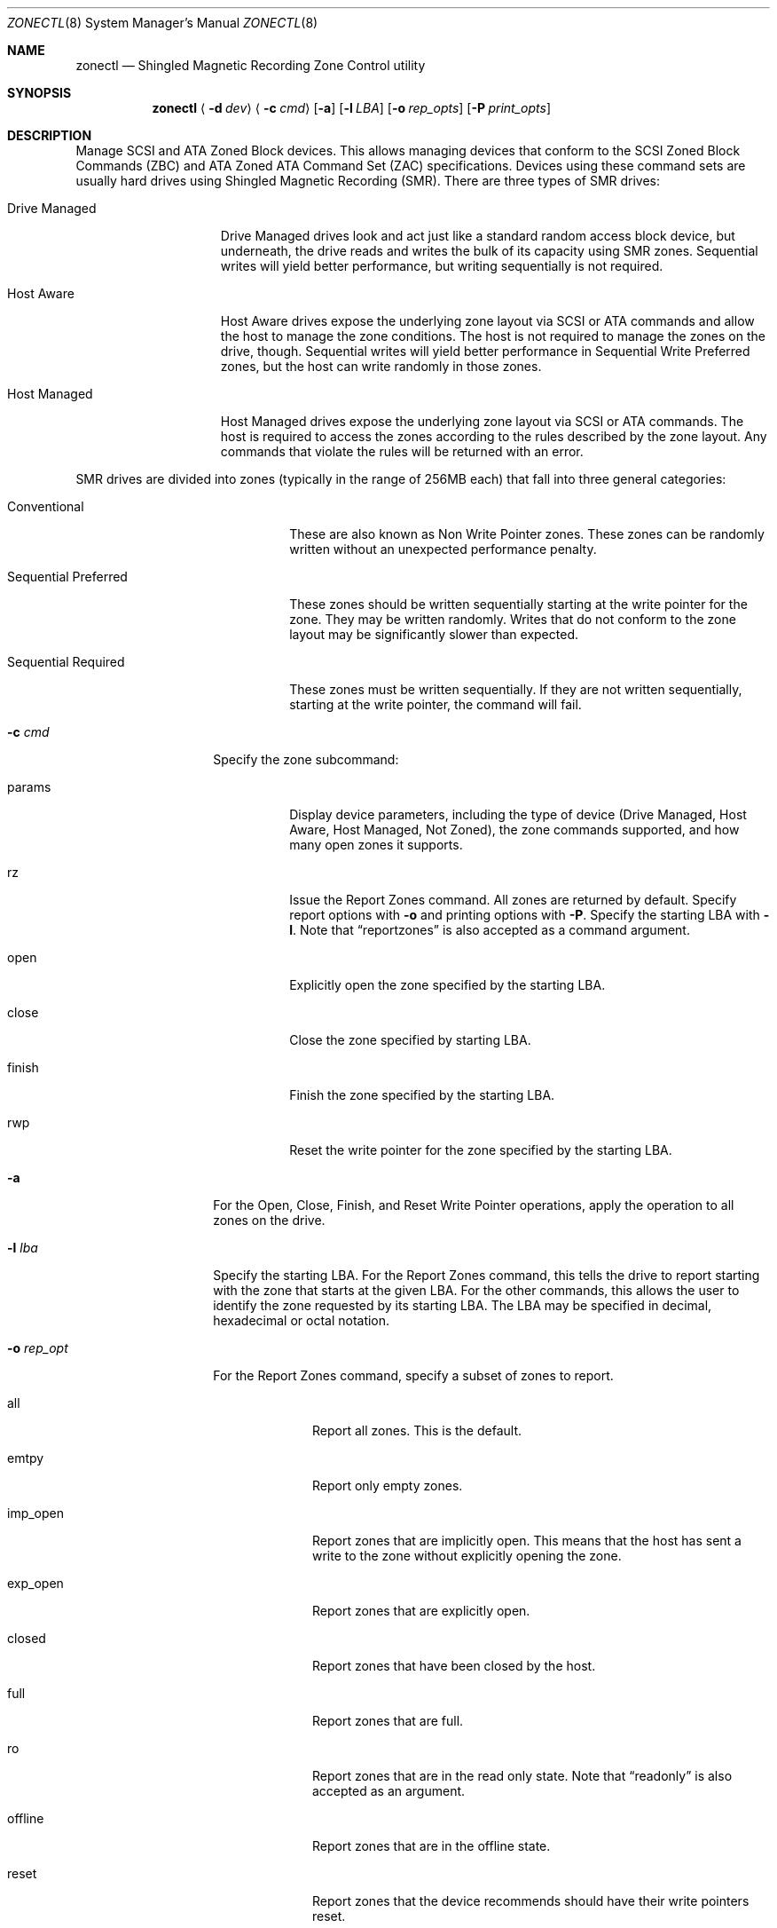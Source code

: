 .\" 
.\" Copyright (c) 2015 Spectra Logic Corporation
.\" All rights reserved.
.\" 
.\" Redistribution and use in source and binary forms, with or without
.\" modification, are permitted provided that the following conditions
.\" are met:
.\" 1. Redistributions of source code must retain the above copyright
.\"    notice, this list of conditions, and the following disclaimer,
.\"    without modification.
.\" 2. Redistributions in binary form must reproduce at minimum a disclaimer
.\"    substantially similar to the "NO WARRANTY" disclaimer below
.\"    ("Disclaimer") and any redistribution must be conditioned upon
.\"    including a substantially similar Disclaimer requirement for further
.\"    binary redistribution.
.\" 
.\" NO WARRANTY
.\" THIS SOFTWARE IS PROVIDED BY THE COPYRIGHT HOLDERS AND CONTRIBUTORS
.\" "AS IS" AND ANY EXPRESS OR IMPLIED WARRANTIES, INCLUDING, BUT NOT
.\" LIMITED TO, THE IMPLIED WARRANTIES OF MERCHANTIBILITY AND FITNESS FOR
.\" A PARTICULAR PURPOSE ARE DISCLAIMED. IN NO EVENT SHALL THE COPYRIGHT
.\" HOLDERS OR CONTRIBUTORS BE LIABLE FOR SPECIAL, EXEMPLARY, OR CONSEQUENTIAL
.\" DAMAGES (INCLUDING, BUT NOT LIMITED TO, PROCUREMENT OF SUBSTITUTE GOODS
.\" OR SERVICES; LOSS OF USE, DATA, OR PROFITS; OR BUSINESS INTERRUPTION)
.\" HOWEVER CAUSED AND ON ANY THEORY OF LIABILITY, WHETHER IN CONTRACT,
.\" STRICT LIABILITY, OR TORT (INCLUDING NEGLIGENCE OR OTHERWISE) ARISING
.\" IN ANY WAY OUT OF THE USE OF THIS SOFTWARE, EVEN IF ADVISED OF THE
.\" POSSIBILITY OF SUCH DAMAGES.
.\" 
.\" Authors: Ken Merry           (Spectra Logic Corporation)
.\" 
.\" $FreeBSD$
.\"
.Dd May 18, 2016
.Dt ZONECTL 8
.Os
.Sh NAME
.Nm zonectl
.Nd Shingled Magnetic Recording Zone Control utility
.Sh SYNOPSIS
.Nm
.Aq Fl d Ar dev
.Aq Fl c Ar cmd
.Op Fl a
.Op Fl l Ar LBA
.Op Fl o Ar rep_opts
.Op Fl P Ar print_opts
.Sh DESCRIPTION
Manage
.Tn SCSI
and
.Tn ATA
Zoned Block devices.
This allows managing devices that conform to the
.Tn SCSI
Zoned Block Commands (ZBC) and
.Tn ATA
Zoned ATA Command Set (ZAC)
specifications.
Devices using these command sets are usually hard drives using Shingled
Magnetic Recording (SMR).
There are three types of SMR drives:
.Bl -tag -width 13n
.It Drive Managed
Drive Managed drives look and act just like a standard random access block
device, but underneath, the drive reads and writes the bulk of its capacity
using SMR zones.
Sequential writes will yield better performance, but writing sequentially
is not required.
.It Host Aware
Host Aware drives expose the underlying zone layout via
.Tn SCSI
or
.Tn ATA
commands and allow the host to manage the zone conditions.
The host is not required to manage the zones on the drive, though.
Sequential writes will yield better performance in Sequential Write
Preferred zones, but the host can write randomly in those zones.
.It Host Managed
Host Managed drives expose the underlying zone layout via
.Tn SCSI
or
.Tn ATA
commands.
The host is required to access the zones according to the rules described
by the zone layout.
Any commands that violate the rules will be returned with an error.
.El
.Pp
SMR drives are divided into zones (typically in the range of 256MB each)
that fall into three general categories:
.Bl -tag -width 20n
.It Conventional
These are also known as Non Write Pointer zones.
These zones can be randomly written without an unexpected performance penalty.
.It Sequential Preferred
These zones should be written sequentially starting at the write pointer
for the zone.
They may be written randomly.
Writes that do not conform to the zone layout may be significantly slower
than expected.
.It Sequential Required
These zones must be written sequentially.
If they are not written sequentially, starting at the write pointer, the
command will fail.
.El
.Bl -tag -width 12n
.It Fl c Ar cmd
Specify the zone subcommand:
.Bl -tag -width 6n
.It params
Display device parameters, including the type of device (Drive Managed,
Host Aware, Host Managed, Not Zoned), the zone commands supported, and
how many open zones it supports.
.It rz
Issue the Report Zones command.
All zones are returned by default.
Specify report options with
.Fl o
and printing options with
.Fl P .
Specify the starting LBA with
.Fl l .
Note that
.Dq reportzones
is also accepted as a command argument.
.It open
Explicitly open the zone specified by the starting LBA.
.It close
Close the zone specified by starting LBA.
.It finish
Finish the zone specified by the starting LBA.
.It rwp
Reset the write pointer for the zone specified by the starting LBA.
.El
.It Fl a
For the Open, Close, Finish, and Reset Write Pointer operations, apply the
operation to all zones on the drive.
.It Fl l Ar lba
Specify the starting LBA.
For the Report Zones command, this tells the drive to report starting with
the zone that starts at the given LBA.
For the other commands, this allows the user to identify the zone requested
by its starting LBA.
The LBA may be specified in decimal, hexadecimal or octal notation.
.It Fl o Ar rep_opt
For the Report Zones command, specify a subset of zones to report.
.Bl -tag -width 8n
.It all
Report all zones.
This is the default.
.It emtpy
Report only empty zones.
.It imp_open
Report zones that are implicitly open.
This means that the host has sent a write to the zone without explicitly
opening the zone.
.It exp_open
Report zones that are explicitly open.
.It closed
Report zones that have been closed by the host.
.It full
Report zones that are full.
.It ro
Report zones that are in the read only state.
Note that
.Dq readonly
is also accepted as an argument.
.It offline
Report zones that are in the offline state.
.It reset
Report zones that the device recommends should have their write pointers reset.
.It nonseq
Report zones that have the Non Sequential Resources Active flag set.
These are zones that are Sequential Write Preferred, but have been written
non-sequentially.
.It nonwp
Report Non Write Pointer zones, also known as Conventional zones.
.El
.It Fl P Ar print_opt
Specify a printing option for Report Zones:
.Bl -tag -width 7n
.It normal
Normal Report Zones output.
This is the default.
The summary and column headings are printed, fields are separated by spaces
and the fields themselves may contain spaces.
.It summary
Just print the summary:  the number of zones, the maximum LBA (LBA of the
last logical block on the drive), and the value of the 
.Dq same 
field.
The
.Dq same
field describes whether the zones on the drive are all identical, all
different, or whether they are the same except for the last zone, etc.
.It script
Print the zones in a script friendly format.
The summary and column headings are omitted, the fields are separated by
commas, and the fields do not contain spaces.
The fields contain underscores where spaces would normally be used.
.El
.El
.Sh EXAMPLES
.Bd -literal -offset indent
zonectl -d /dev/da5 -c params
.Ed
.Pp
Display basic zoning information for disk da5.
.Bd -literal -offset indent
zonectl -d /dev/da5 -c rz
.Ed
.Pp
Issue the Report Zones command to disk da5, and print out all
zones on the drive in the default format.
.Bd -literal -offset indent
zonectl -d /dev/da5 -c rz -o reset -P script
.Ed
.Pp
Issue the Report Zones command to disk da5, and print out all
of the zones that have the Reset Write Pointer Recommended bit set to true.
Print the zones in a script friendly form.
.Bd -literal -offset indent
zonectl -d /dev/da5 -c rwp -l 0x2c80000
.Ed
.Pp
Issue the Reset Write Pointer command to disk da5 for the zone
that starts at LBA 0x2c80000.
.Sh AUTHORS
.An Kenneth Merry Aq ken@FreeBSD.org
